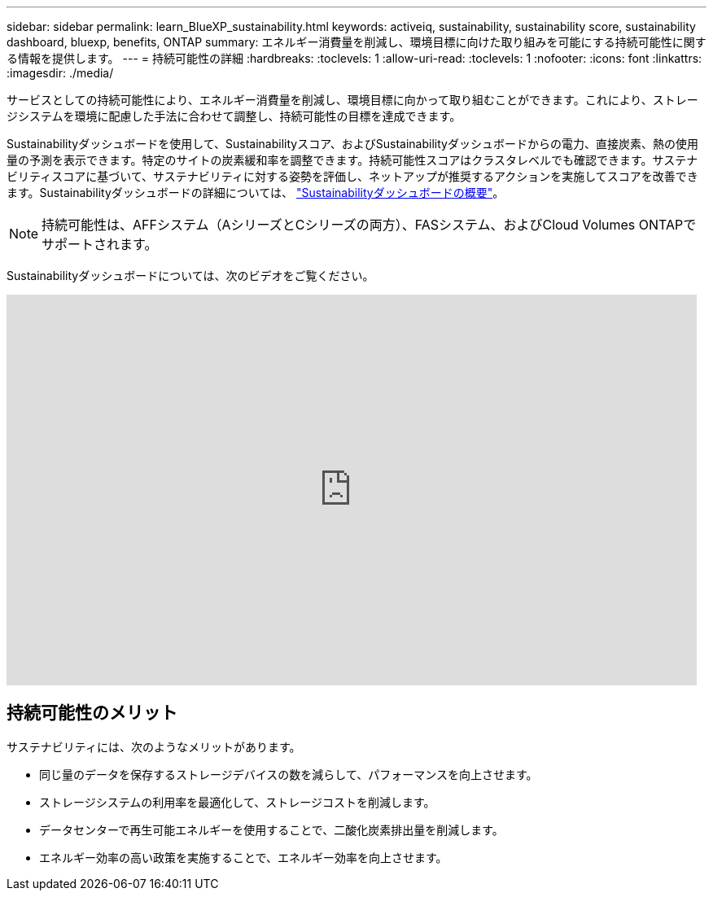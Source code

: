 ---
sidebar: sidebar 
permalink: learn_BlueXP_sustainability.html 
keywords: activeiq, sustainability, sustainability score, sustainability dashboard, bluexp, benefits, ONTAP 
summary: エネルギー消費量を削減し、環境目標に向けた取り組みを可能にする持続可能性に関する情報を提供します。 
---
= 持続可能性の詳細
:hardbreaks:
:toclevels: 1
:allow-uri-read: 
:toclevels: 1
:nofooter: 
:icons: font
:linkattrs: 
:imagesdir: ./media/


[role="lead"]
サービスとしての持続可能性により、エネルギー消費量を削減し、環境目標に向かって取り組むことができます。これにより、ストレージシステムを環境に配慮した手法に合わせて調整し、持続可能性の目標を達成できます。

Sustainabilityダッシュボードを使用して、Sustainabilityスコア、およびSustainabilityダッシュボードからの電力、直接炭素、熱の使用量の予測を表示できます。特定のサイトの炭素緩和率を調整できます。持続可能性スコアはクラスタレベルでも確認できます。サステナビリティスコアに基づいて、サステナビリティに対する姿勢を評価し、ネットアップが推奨するアクションを実施してスコアを改善できます。Sustainabilityダッシュボードの詳細については、 link:BlueXP_sustainability_dashboard_overview.html["Sustainabilityダッシュボードの概要"]。


NOTE: 持続可能性は、AFFシステム（AシリーズとCシリーズの両方）、FASシステム、およびCloud Volumes ONTAPでサポートされます。

Sustainabilityダッシュボードについては、次のビデオをご覧ください。

video::yNRHeOvbGX8[youtube,width=848,height=480]


== 持続可能性のメリット

サステナビリティには、次のようなメリットがあります。

* 同じ量のデータを保存するストレージデバイスの数を減らして、パフォーマンスを向上させます。
* ストレージシステムの利用率を最適化して、ストレージコストを削減します。
* データセンターで再生可能エネルギーを使用することで、二酸化炭素排出量を削減します。
* エネルギー効率の高い政策を実施することで、エネルギー効率を向上させます。

